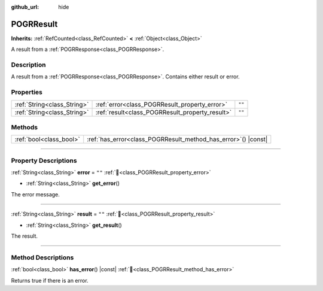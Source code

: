 :github_url: hide

.. DO NOT EDIT THIS FILE!!!
.. Generated automatically from Godot engine sources.
.. Generator: https://github.com/blazium-engine/blazium/tree/4.3/doc/tools/make_rst.py.
.. XML source: https://github.com/blazium-engine/blazium/tree/4.3/modules/blazium_sdk/doc_classes/POGRResult.xml.

.. _class_POGRResult:

POGRResult
==========

**Inherits:** :ref:`RefCounted<class_RefCounted>` **<** :ref:`Object<class_Object>`

A result from a :ref:`POGRResponse<class_POGRResponse>`.

.. rst-class:: classref-introduction-group

Description
-----------

A result from a :ref:`POGRResponse<class_POGRResponse>`. Contains either result or error.

.. rst-class:: classref-reftable-group

Properties
----------

.. table::
   :widths: auto

   +-----------------------------+-------------------------------------------------+--------+
   | :ref:`String<class_String>` | :ref:`error<class_POGRResult_property_error>`   | ``""`` |
   +-----------------------------+-------------------------------------------------+--------+
   | :ref:`String<class_String>` | :ref:`result<class_POGRResult_property_result>` | ``""`` |
   +-----------------------------+-------------------------------------------------+--------+

.. rst-class:: classref-reftable-group

Methods
-------

.. table::
   :widths: auto

   +-------------------------+-------------------------------------------------------------------+
   | :ref:`bool<class_bool>` | :ref:`has_error<class_POGRResult_method_has_error>`\ (\ ) |const| |
   +-------------------------+-------------------------------------------------------------------+

.. rst-class:: classref-section-separator

----

.. rst-class:: classref-descriptions-group

Property Descriptions
---------------------

.. _class_POGRResult_property_error:

.. rst-class:: classref-property

:ref:`String<class_String>` **error** = ``""`` :ref:`🔗<class_POGRResult_property_error>`

.. rst-class:: classref-property-setget

- :ref:`String<class_String>` **get_error**\ (\ )

The error message.

.. rst-class:: classref-item-separator

----

.. _class_POGRResult_property_result:

.. rst-class:: classref-property

:ref:`String<class_String>` **result** = ``""`` :ref:`🔗<class_POGRResult_property_result>`

.. rst-class:: classref-property-setget

- :ref:`String<class_String>` **get_result**\ (\ )

The result.

.. rst-class:: classref-section-separator

----

.. rst-class:: classref-descriptions-group

Method Descriptions
-------------------

.. _class_POGRResult_method_has_error:

.. rst-class:: classref-method

:ref:`bool<class_bool>` **has_error**\ (\ ) |const| :ref:`🔗<class_POGRResult_method_has_error>`

Returns true if there is an error.

.. |virtual| replace:: :abbr:`virtual (This method should typically be overridden by the user to have any effect.)`
.. |const| replace:: :abbr:`const (This method has no side effects. It doesn't modify any of the instance's member variables.)`
.. |vararg| replace:: :abbr:`vararg (This method accepts any number of arguments after the ones described here.)`
.. |constructor| replace:: :abbr:`constructor (This method is used to construct a type.)`
.. |static| replace:: :abbr:`static (This method doesn't need an instance to be called, so it can be called directly using the class name.)`
.. |operator| replace:: :abbr:`operator (This method describes a valid operator to use with this type as left-hand operand.)`
.. |bitfield| replace:: :abbr:`BitField (This value is an integer composed as a bitmask of the following flags.)`
.. |void| replace:: :abbr:`void (No return value.)`
